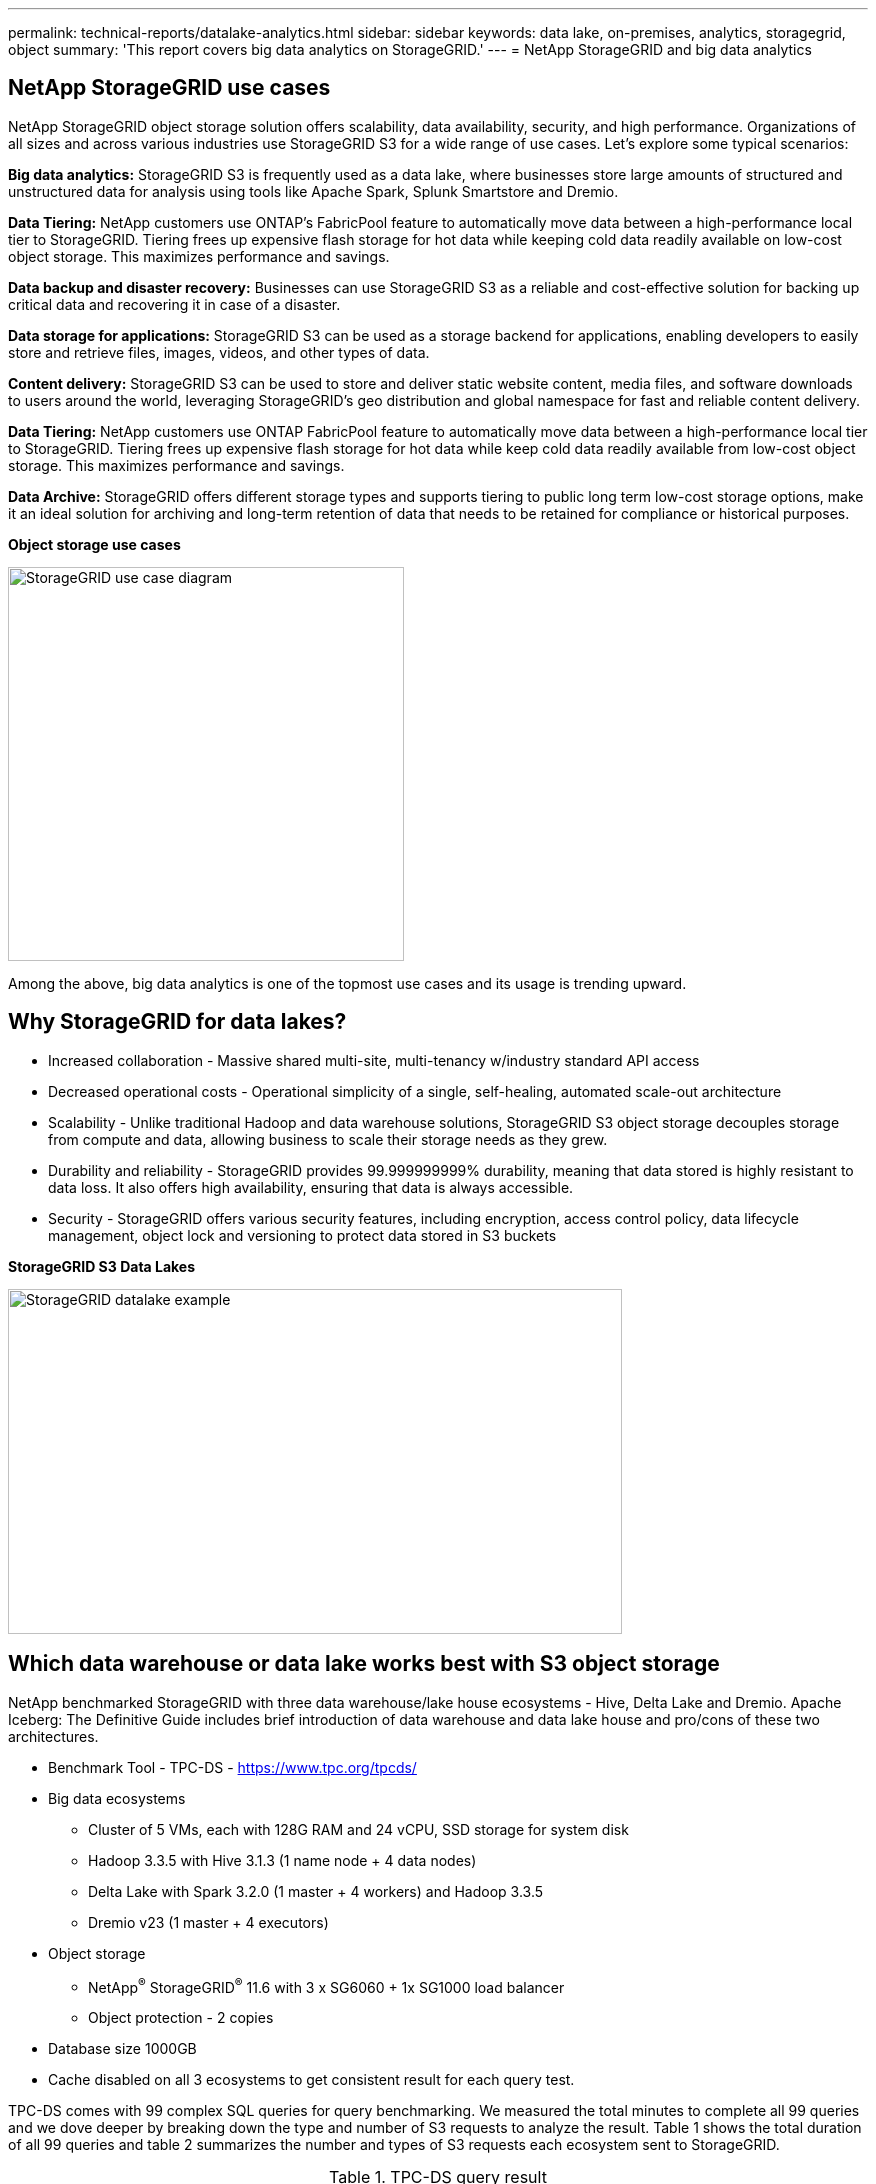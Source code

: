 ---
permalink: technical-reports/datalake-analytics.html
sidebar: sidebar
keywords: data lake, on-premises, analytics, storagegrid, object
summary: 'This report covers big data analytics on StorageGRID.'
---
= NetApp StorageGRID and big data analytics

== NetApp StorageGRID use cases

NetApp StorageGRID object storage solution offers scalability, data availability, security, and high performance. Organizations of all sizes and across various industries use StorageGRID S3 for a wide range of use cases. Let's explore some typical scenarios:

*Big data analytics:* StorageGRID S3 is frequently used as a data lake, where businesses store large amounts of structured and unstructured data for analysis using tools like Apache Spark, Splunk Smartstore and Dremio.

*Data Tiering:* NetApp customers use ONTAP's FabricPool feature to automatically move data between a high-performance local tier to StorageGRID. Tiering frees up expensive flash storage for hot data while keeping cold data readily available on low-cost object storage. This maximizes performance and savings.

*Data backup and disaster recovery:* Businesses can use StorageGRID S3 as a reliable and cost-effective solution for backing up critical data and recovering it in case of a disaster.

*Data storage for applications:* StorageGRID S3 can be used as a storage backend for applications, enabling developers to easily store and retrieve files, images, videos, and other types of data.

*Content delivery:* StorageGRID S3 can be used to store and deliver static website content, media files, and software downloads to users around the world, leveraging StorageGRID's geo distribution and global namespace for fast and reliable content delivery.

*Data Tiering:* NetApp customers use ONTAP FabricPool feature to automatically move data between a high-performance local tier to StorageGRID. Tiering frees up expensive flash storage for hot data while keep cold data readily available from low-cost object storage. This maximizes performance and savings.

*Data Archive:* StorageGRID offers different storage types and supports tiering to public long term low-cost storage options, make it an ideal solution for archiving and long-term retention of data that needs to be retained for compliance or historical purposes.


*Object storage use cases*

image:../media/datalake-analytics/image1.png[StorageGRID use case diagram,width=396,height=394]

Among the above, big data analytics is one of the topmost use cases and its usage is trending upward.

== Why StorageGRID for data lakes?

* Increased collaboration - Massive shared multi-site, multi-tenancy w/industry standard API access
* Decreased operational costs - Operational simplicity of a single, self-healing, automated scale-out architecture
* Scalability - Unlike traditional Hadoop and data warehouse solutions, StorageGRID S3 object storage decouples storage from compute and data, allowing business to scale their storage needs as they grew.
* Durability and reliability - StorageGRID provides 99.999999999% durability, meaning that data stored is highly resistant to data loss. It also offers high availability, ensuring that data is always accessible.
* Security - StorageGRID offers various security features, including encryption, access control policy, data lifecycle management, object lock and versioning to protect data stored in S3 buckets


*StorageGRID S3 Data Lakes*

image:../media/datalake-analytics/image2.png[StorageGRID datalake example,width=614,height=345]

== Which data warehouse or data lake works best with S3 object storage

NetApp benchmarked StorageGRID with three data warehouse/lake house ecosystems - Hive, Delta Lake and Dremio. Apache Iceberg: The Definitive Guide includes brief introduction of data warehouse and data lake house and pro/cons of these two architectures.

* Benchmark Tool - TPC-DS - https://www.tpc.org/tpcds/

* Big data ecosystems
** Cluster of 5 VMs, each with 128G RAM and 24 vCPU, SSD storage for system disk
** Hadoop 3.3.5 with Hive 3.1.3 (1 name node + 4 data nodes)
** Delta Lake with Spark 3.2.0 (1 master + 4 workers) and Hadoop 3.3.5
** Dremio v23 (1 master + 4 executors)
* Object storage
** NetApp^®^ StorageGRID^®^ 11.6 with 3 x SG6060 + 1x SG1000 load balancer
** Object protection - 2 copies
* Database size 1000GB
* Cache disabled on all 3 ecosystems to get consistent result for each query test.

TPC-DS comes with 99 complex SQL queries for query benchmarking. We measured the total minutes to complete all 99 queries and we dove deeper by breaking down the type and number of S3 requests to analyze the result. Table 1 shows the total duration of all 99 queries and table 2 summarizes the number and types of S3 requests each ecosystem sent to StorageGRID.

.TPC-DS query result
[width="100%",cols="35%,20%,23%,22%",options="header",]
|===
|Ecosystem |Hive |Delta Lake |Dremio
|Storage layer |NetApp^®^ StorageGRID^®^ |NetApp^®^ StorageGRID^®^ |NetApp^®^ StorageGRID^®^
|Drive type |HDD |HDD |HDD
|Table format |Parquet |Parquet |Parquet ^1^
|Database size |1000G |1000G |1000G
|TPCDS 99 queries +
total minutes |1084 ^2^ |55 |47
|===

^1^ Tested both Parquet and Iceberg table format, result is similar.

^2^ Hive unable to complete query number 72.

.TPC-DS queries - S3 requests breakdown
[width="100%",cols="24%,24%,27%,25%",options="header",]
|===
|StorageGRID | | |
|S3 Requests |Hive |Delta Lake |Dremio
|GET |1,117,184 |2,074,610 |4,414,227
|observation: +
all range GET |80% range get of 2KB to 2MB from 32MB objects, 50 - 100 requests/sec |73% range get below 100KB from 32MB objects, 1000 - 1400 requests/sec |90% 1M byte range get from 256MB objects, 2000 - 2300 requests/sec
|List objects |312,053 |24,158 |240
|HEAD +
(non-existent object) |156,027 |12,103 |192
|HEAD +
(existent object) |982,126 |922,732 |1,845
|Total requests |2,567,390 |3,033,603 |4,416,504
|===

From table 1, we can see Delta Lake and Dremio are much faster than Hive. From table 2, we notice that Hive sent lots of S3 list-objects requests which is typically slow in all object storage platforms, especially if dealing with a bucket containing many objects. This increases overall query duration significantly. Another observation is Dremio was able to send high number of GET requests in parallel, 2,000 to 2,300 requests per second versus 50 - 100 requests per second in Hive. Hive and Hadoop S3A mimic standard filesystem contributes to Hive slowness to S3 object storage.

Using Hadoop (either on HDFS or S3 object storage) with Hive or Spark requires extensive knowledge of Hadoop and Hive/Spark and how the settings from each service interact - together they have 1000+ settings. Very often, the settings are inter-related and cannot be changed alone. It takes tremendous amounts of time and effort to find the optimal combination of settings and values to use.

Dremio is a data lake engine that uses end-to-end Apache Arrow to dramatically increase query performance. Apache Arrow provides a standardized columnar memory format for efficient data sharing and fast analytics. Arrow employs a language-agnostic approach, designed to eliminate the need for data serialization and deserialization, improving the performance and interoperability between complex data processes and systems.

Dremio's performance is mostly driven by computing power on the Dremio cluster. Though Dremio uses Hadoop's S3A connector for S3 object storage connection, Hadoop is not required and most of Hadoop's fs.s3a settings are not used by Dremio. This makes tuning Dremio performance easy without spending time to learn and test various Hadoop s3a settings.

From this benchmark result, we can conclude that big data analytic system that optimized for S3-based workload is a major performance factor. Dremio optimizes query execution, efficiently utilizes metadata, and provides seamless access to S3 data, resulting in better performance compared to Hive when working with S3 storage. Refer to this https://docs.netapp.com/us-en/storagegrid-enable/tools-apps-guides/configure-dremio-storagegrid.html[page] to configure Dremio S3 data source with StorageGRID.

Visit the links below to learn more about how StorageGRID and Dremio work together to provide a modern and efficient data lake infrastructure and how NetApp migrated from Hive + HDFS to Dremio + StorageGRID to dramatically enhance big data analytic efficiency.

* https://www.netapp.tv/details/31426?mcid=02148179640195118863901007338453703701[Boost performance for your big data with NetApp StorageGRID]
* https://www.netapp.com/media/80932-SB-4236-StorageGRID-Dremio.pdf[Modern, powerful, and efficient data lake infrastructure with StorageGRID and Dremio]
* https://youtu.be/Y57Gyj4De2I?si=nwVG5ohCj93TggKS[How NetApp is Redefining the Customer Experience with Product Analytics]